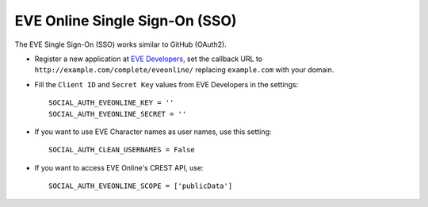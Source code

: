 EVE Online Single Sign-On (SSO)
===============================

The EVE Single Sign-On (SSO) works similar to GitHub (OAuth2).

- Register a new application at `EVE Developers`_, set the callback URL to
  ``http://example.com/complete/eveonline/`` replacing ``example.com`` with your
  domain.

- Fill the ``Client ID`` and ``Secret Key`` values from EVE Developers in the settings::

      SOCIAL_AUTH_EVEONLINE_KEY = ''
      SOCIAL_AUTH_EVEONLINE_SECRET = ''

- If you want to use EVE Character names as user names, use this setting::

      SOCIAL_AUTH_CLEAN_USERNAMES = False

- If you want to access EVE Online's CREST API, use::

      SOCIAL_AUTH_EVEONLINE_SCOPE = ['publicData']

.. _EVE Developers: https://developers.eveonline.com/
